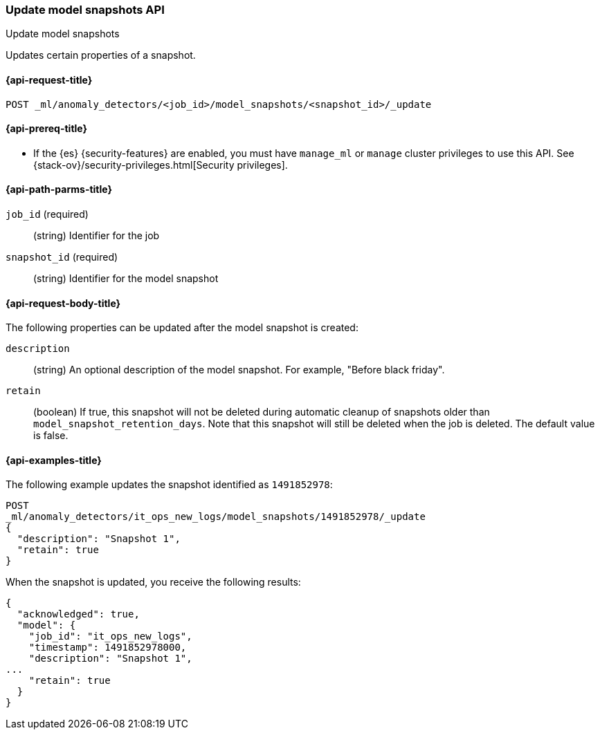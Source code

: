 [role="xpack"]
[testenv="platinum"]
[[ml-update-snapshot]]
=== Update model snapshots API
++++
<titleabbrev>Update model snapshots</titleabbrev>
++++

Updates certain properties of a snapshot.

[[ml-update-snapshot-request]]
==== {api-request-title}

`POST _ml/anomaly_detectors/<job_id>/model_snapshots/<snapshot_id>/_update`

[[ml-update-snapshot-prereqs]]
==== {api-prereq-title}

* If the {es} {security-features} are enabled, you must have `manage_ml` or
`manage` cluster privileges to use this API. See
{stack-ov}/security-privileges.html[Security privileges].


[[ml-update-snapshot-path-parms]]
==== {api-path-parms-title}

`job_id` (required)::
  (string) Identifier for the job

`snapshot_id` (required)::
  (string) Identifier for the model snapshot

[[ml-update-snapshot-request-body]]
==== {api-request-body-title}

The following properties can be updated after the model snapshot is created:

`description`::
  (string) An optional description of the model snapshot. For example,
  "Before black friday".

`retain`::
  (boolean) If true, this snapshot will not be deleted during automatic cleanup
  of snapshots older than `model_snapshot_retention_days`.
  Note that this snapshot will still be deleted when the job is deleted.
  The default value is false.

[[ml-update-snapshot-example]]
==== {api-examples-title}

The following example updates the snapshot identified as `1491852978`:

[source,js]
--------------------------------------------------
POST
_ml/anomaly_detectors/it_ops_new_logs/model_snapshots/1491852978/_update
{
  "description": "Snapshot 1",
  "retain": true
}
--------------------------------------------------
// CONSOLE
// TEST[skip:todo]

When the snapshot is updated, you receive the following results:
[source,js]
----
{
  "acknowledged": true,
  "model": {
    "job_id": "it_ops_new_logs",
    "timestamp": 1491852978000,
    "description": "Snapshot 1",
...
    "retain": true
  }
}
----
